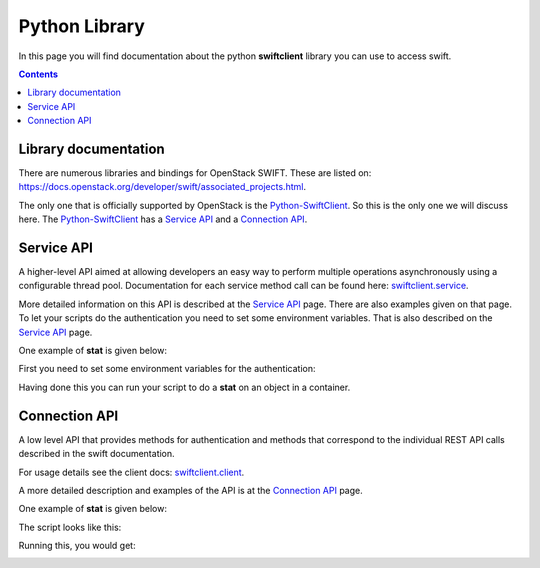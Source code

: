 .. _pythonlibrary:

**************
Python Library
**************

In this page you will find documentation about the python **swiftclient** library you can use to access swift.

.. contents:: 
    :depth: 4

=====================
Library documentation
=====================

There are numerous libraries and bindings for OpenStack SWIFT. These are listed on: https://docs.openstack.org/developer/swift/associated_projects.html. 

The only one that is officially supported by OpenStack is the `Python-SwiftClient`_. So this is the only one we will discuss here.
The `Python-SwiftClient`_ has a `Service API`_ and a `Connection API`_.


===========
Service API
===========

A higher-level API aimed at allowing developers an easy way to perform multiple operations asynchronously using a configurable thread pool. Documentation for each service method call can be found here: `swiftclient.service`_.

More detailed information on this API is described at the `Service API`_ page.
There are also examples given on that page. To let your scripts do the authentication you need to set some environment variables. That is also described on the `Service API`_ page.

One example of **stat** is given below:

First you need to set some environment variables for the authentication:

.. image:: /Images/stat_service_api_auth.png

Having done this you can run your script to do a **stat** on an object in a container.

.. image:: /Images/stat_service_api.png

==============
Connection API
==============

A low level API that provides methods for authentication and methods that correspond to the individual REST API calls described in the swift documentation.

For usage details see the client docs: `swiftclient.client`_.

A more detailed description and examples of the API is at the `Connection API`_ page. 

One example of **stat** is given below:

The script looks like this:

.. image:: /Images/stat_connection_api_script.png

Running this, you would get:

.. image:: /Images/stat_connection_api.png

.. Links:

.. _`Python-SwiftClient`: https://pypi.python.org/pypi/python-swiftclient
.. _`Service API`: https://docs.openstack.org/developer/python-swiftclient/service-api.html
.. _`Connection API`: https://docs.openstack.org/developer/python-swiftclient/client-api.html
.. _`swiftclient.service`: https://docs.openstack.org/developer/python-swiftclient/swiftclient.html#module-swiftclient.service
.. _`swiftclient.client`: https://docs.openstack.org/developer/python-swiftclient/swiftclient.html#module-swiftclient.client
